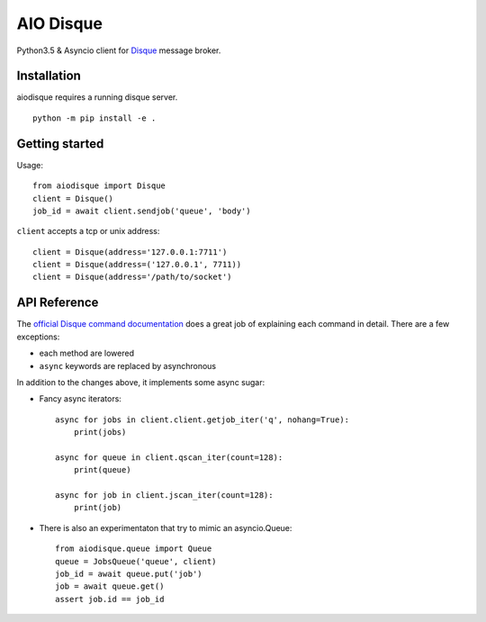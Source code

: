 AIO Disque
==========

Python3.5 & Asyncio client for Disque_ message broker.


Installation
------------

aiodisque requires a running disque server.

::

    python -m pip install -e .


Getting started
---------------

Usage::

    from aiodisque import Disque
    client = Disque()
    job_id = await client.sendjob('queue', 'body')

``client`` accepts a tcp or unix address::

    client = Disque(address='127.0.0.1:7711')
    client = Disque(address=('127.0.0.1', 7711))
    client = Disque(address='/path/to/socket')


API Reference
-------------

The `official Disque command documentation`_ does a great job of explaining
each command in detail. There are a few exceptions:

* each method are lowered
* ``async`` keywords are replaced by asynchronous

In addition to the changes above, it implements some async sugar:

* Fancy async iterators::

    async for jobs in client.client.getjob_iter('q', nohang=True):
        print(jobs)

    async for queue in client.qscan_iter(count=128):
        print(queue)

    async for job in client.jscan_iter(count=128):
        print(job)

* There is also an experimentaton that try to mimic an asyncio.Queue::

    from aiodisque.queue import Queue
    queue = JobsQueue('queue', client)
    job_id = await queue.put('job')
    job = await queue.get()
    assert job.id == job_id

.. _Disque: https://github.com/antirez/disque
.. _`official Disque command documentation`: https://github.com/antirez/disque#main-api
